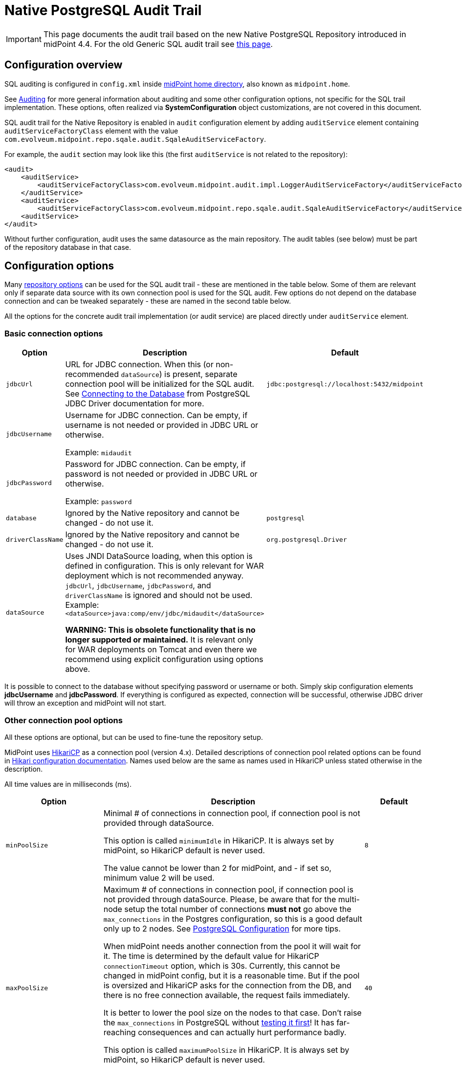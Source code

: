 = Native PostgreSQL Audit Trail
:page-nav-title: SQL Audit
:page-display-order: 15
:page-since: "4.4"
:page-toc: top

[IMPORTANT]
This page documents the audit trail based on the new Native PostgreSQL Repository introduced in midPoint 4.4.
For the old Generic SQL audit trail see xref:../generic/generic-audit/[this page].

== Configuration overview

SQL auditing is configured in `config.xml` inside
xref:/midpoint/reference/deployment/midpoint-home-directory/[midPoint home directory],
also known as `midpoint.home`.

See xref:/midpoint/reference/security/audit/[Auditing] for more general information about auditing
and some other configuration options, not specific for the SQL trail implementation.
These options, often realized via *SystemConfiguration* object customizations, are not covered in this document.

SQL audit trail for the Native Repository is enabled in `audit` configuration element by
adding `auditService` element containing `auditServiceFactoryClass` element with the value
`com.evolveum.midpoint.repo.sqale.audit.SqaleAuditServiceFactory`.

For example, the `audit` section may look like this (the first `auditService` is not related to the repository):

[source,xml]
----
<audit>
    <auditService>
        <auditServiceFactoryClass>com.evolveum.midpoint.audit.impl.LoggerAuditServiceFactory</auditServiceFactoryClass>
    </auditService>
    <auditService>
        <auditServiceFactoryClass>com.evolveum.midpoint.repo.sqale.audit.SqaleAuditServiceFactory</auditServiceFactoryClass>
    <auditService>
</audit>
----

Without further configuration, audit uses the same datasource as the main repository.
The audit tables (see below) must be part of the repository database in that case.


// TODO reference main configuration, explain the interaction between them, clean the options below

== Configuration options

Many xref:../configuration/#configuration-options[repository options] can be used for
the SQL audit trail - these are mentioned in the table below.
Some of them are relevant only if separate data source with its own connection pool is used for the SQL audit.
Few options do not depend on the database connection and can be tweaked separately - these are named in the second table below.

All the options for the concrete audit trail implementation (or audit service) are placed directly under `auditService` element.

=== Basic connection options

[%autowidth]
|===
| Option | Description | Default

| `jdbcUrl`
| URL for JDBC connection.
When this (or non-recommended `dataSource`) is present, separate connection pool will be initialized for the SQL audit.
See https://jdbc.postgresql.org/documentation/head/connect.html[Connecting to the Database] from PostgreSQL JDBC Driver documentation for more.
| `jdbc:postgresql://localhost:5432/midpoint`

| `jdbcUsername`
| Username for JDBC connection.
Can be empty, if username is not needed or provided in JDBC URL or otherwise.

Example: `midaudit`
|

| `jdbcPassword`
| Password for JDBC connection.
Can be empty, if password is not needed or provided in JDBC URL or otherwise.

Example: `password`
|

| `database`
| Ignored by the Native repository and cannot be changed - do not use it.
| `postgresql`

| `driverClassName`
| Ignored by the Native repository and cannot be changed - do not use it.
| `org.postgresql.Driver`

| `dataSource`
| Uses JNDI DataSource loading, when this option is defined in configuration.
This is only relevant for WAR deployment which is not recommended anyway.
`jdbcUrl`, `jdbcUsername`, `jdbcPassword`, and `driverClassName` is ignored and should not be used.
Example: `<dataSource>java:comp/env/jdbc/midaudit</dataSource>`

*WARNING:
This is obsolete functionality that is no longer supported or maintained.*
It is relevant only for WAR deployments on Tomcat and even there we recommend using explicit configuration using options above.
|
|===

It is possible to connect to the database without specifying password or username or both.
Simply skip configuration elements *jdbcUsername* and *jdbcPassword*.
If everything is configured as expected, connection will be successful, otherwise JDBC driver will throw an exception and midPoint will not start.

=== Other connection pool options

All these options are optional, but can be used to fine-tune the repository setup.

MidPoint uses https://github.com/brettwooldridge/HikariCP[HikariCP] as a connection pool (version 4.x).
Detailed descriptions of connection pool related options can be found in
https://github.com/brettwooldridge/HikariCP#gear-configuration-knobs-baby[Hikari configuration documentation].
Names used below are the same as names used in HikariCP unless stated otherwise in the description.

All time values are in milliseconds (ms).

[%autowidth]
|===
| Option | Description | Default

| `minPoolSize`
| Minimal # of connections in connection pool, if connection pool is not provided through dataSource.

This option is called `minimumIdle` in HikariCP.
It is always set by midPoint, so HikariCP default is never used.

The value cannot be lower than 2 for midPoint, and - if set so, minimum value 2 will be used.
| `8`

| `maxPoolSize`
| Maximum # of connections in connection pool, if connection pool is not provided through dataSource.
Please, be aware that for the multi-node setup the total number of connections *must not* go above
the `max_connections` in the Postgres configuration, so this is a good default only up to 2 nodes.
See xref:../native-postgresql/postgresql-configuration/[PostgreSQL Configuration] for more tips.

When midPoint needs another connection from the pool it will wait for it.
The time is determined by the default value for HikariCP `connectionTimeout` option, which is 30s.
Currently, this cannot be changed in midPoint config, but it is a reasonable time.
But if the pool is oversized and HikariCP asks for the connection from the DB, and there is no free
connection available, the request fails immediately.

It is better to lower the pool size on the nodes to  that case.
Don't raise the `max_connections` in PostgreSQL without https://www.enterprisedb.com/postgres-tutorials/why-you-should-use-connection-pooling-when-setting-maxconnections-postgres[testing it first]!
It has far-reaching consequences and can actually hurt performance badly.

This option is called `maximumPoolSize` in HikariCP.
It is always set by midPoint, so HikariCP default is never used.

This value cannot be lower than `minPoolSize` - if set so, effective `minPoolSize` value is used.
| `40`

| `maxLifetime`
| Time after which the connection is retired from the pool.
This should be lower than any connection time limit used by the DB or the network infrasctructure.

The minimum allowed value is 30000ms (30 seconds).
| none, HikariCP sets 1800000 (30 minutes) by default

| `idleTimeout`
| Time after which an idle connection may be retired if current number of connections is higher than `minPoolSize`.

The minimum allowed value is 10000ms (10 seconds).
| none, HikariCP sets 600000 (10 minutes) by default

| `keepaliveTime`
| Controls the frequency for keepalive check on idle connections.
Keepalive ping contacts the DB backend, so it can prevent connection failures if some network infrastructure drops idle connections.

The minimum allowed value is 30000ms (30 seconds), 0 disables this feature.
| none, HikariCP sets 0 (disabled)

| `leakDetectionThreshold`
| If the connection is out of the pool (used by the application) for longer than the threshold, the message is logged
to indicate possible connection leak, including the stacktrace where the connection was obtained.

The minimum allowed value is 2000 (2 seconds), 0 disables this feature.
| none, HikariCP sets 0 (disabled)

| `initializationFailTimeout`
| Hikari pool initialization failure timeout, in milliseconds.
It is there to allow midPoint to wait until the repository is up and running and therefore to avoid failing prematurely.
| `1`

|===

=== Other repository configuration options

[%autowidth]
|===
| Option | Description | Default

| `fullObjectFormat`
| Property specifies format (language) used to store serialized object representation into
`m_object.fullObject` and other columns storing serialized object or container representation.
Supported values are `json` and `xml`.
This is safe to change any time, objects are read properly regardless of the format they are stored in.
| `json`

| `iterativeSearchByPagingBatchSize`
| The size of the "page" for iterative search, that is the maximum number of results returned by a single iteration.
This is a rather internal setting and the default value is reasonable balance between query overhead and
time to process the results.

It can be raised if the iterative search overhead (executing the select)
is too high compared to the time used for processing the page results.
| `100`

|===

There are no options for compression as this is left to PostgreSQL.
This also makes the inspection of the values in the columns easier.

== Audit tables

// TODO

== Partitioning

// TODO

== Examples

=== Basic SQL audit setup

This setup uses the same setup and set of connections as the main repository.
The audit tables (prefixed `ma_`) must be present in the same database as the main repository.

.config.xml
[source,xml]
----
<configuration>
    <midpoint>
        ...
        <repository>
            <type>sqale</type>
            <database>postgresql</database>
            <jdbcUrl>jdbc:postgresql://192.168.56.33:5432/midpoint</jdbcUrl>
            <jdbcUsername>midpoint</jdbcUsername>
            <jdbcPassword>password</jdbcPassword>
        </repository>
        <audit>
            ...
            <auditService>
                <auditServiceFactoryClass>com.evolveum.midpoint.repo.sqale.audit.SqaleAuditServiceFactory</auditServiceFactoryClass>
            </auditService>
        </audit>
...
----

=== SQL audit using its own database

Here we use different database for the audit by specifying `jdbcUrl` and other related options.
Couple of notes to the example below:

* You can use the same JDBC URL, username and password to use the same database, but with separate connection pool.
This probably does not make much sense, adjusting connection pool in the `repository` is more flexible, but it is possible.
* Example below uses the same database server, which is probably not ideal, if you decide for this scenario.
Separate databases allow for some flexibility, but separate database servers are better.
* Example below shows `maxPoolSize` and `fullObjectFormat` overrides.
Normally these values are taken from the main `repository` section - and if not present there, from the defaults.
** These defaults for the main repository may be unnecessarily generous for the audit connection pool,
although the default settings do release unused physical connections.
** `fullObjectFormat` is shown only for demonstration purposes, do not change it unless you have specific needs.

.config.xml
[source,xml]
----
<configuration>
    <midpoint>
        ...
        <repository>
            <type>sqale</type>
            <database>postgresql</database>
            <jdbcUrl>jdbc:postgresql://192.168.56.33:5432/midpoint</jdbcUrl>
            <jdbcUsername>midpoint</jdbcUsername>
            <jdbcPassword>password</jdbcPassword>
        </repository>
        <audit>
            ...
            <auditService>
                <auditServiceFactoryClass>com.evolveum.midpoint.repo.sqale.audit.SqaleAuditServiceFactory</auditServiceFactoryClass>
                <jdbcUrl>jdbc:postgresql://192.168.56.33:5432/midaudit?ApplicationName=audit</jdbcUrl>
                <jdbcUsername>midaudit</jdbcUsername>
                <jdbcPassword>password</jdbcPassword>
                <maxPoolSize>4</maxPoolSize>
                <fullObjectFormat>xml</fullObjectFormat>
            </auditService>
        </audit>
...
----

== See Also

* xref:../native-postgresql/[Native PostgreSQL Repository]
* xref:../generic/[Old Generic Repository]
* xref:/midpoint/reference/deployment/clustering-ha/[Clustering / high availability setup]
* xref:/midpoint/reference/repository/native-postgresql/migration/[Migration to Native PostgreSQL Repository]
// TODO separate audit repository link
* xref:/midpoint/reference/tasks/task-manager/configuration/[Task Manager Configuration]

